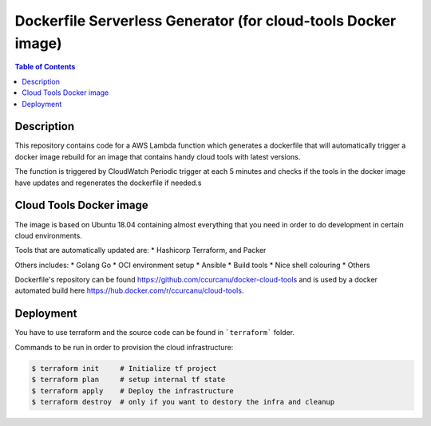 Dockerfile Serverless Generator (for cloud-tools Docker image)
==============================================================


.. contents:: **Table of Contents**
    :backlinks: none


Description
-----------

This repository contains code for a AWS Lambda function which generates a
dockerfile that will automatically trigger a docker image rebuild for an image
that contains handy cloud tools with latest versions.

The function is triggered by CloudWatch Periodic trigger at each 5 minutes and
checks if the  tools in the docker image have updates and regenerates the
dockerfile if needed.s


Cloud Tools Docker image
------------------------

The image is based on Ubuntu 18.04 containing almost everything that you need
in order to do development in certain cloud environments.

Tools that are automatically updated are:
* Hashicorp Terraform, and Packer


Others includes:
* Golang Go
* OCI environment setup
* Ansible
* Build tools
* Nice shell colouring
* Others

Dockerfile's repository can be found `<https://github.com/ccurcanu/docker-cloud-tools>`_
and is used by a docker automated build here `<https://hub.docker.com/r/ccurcanu/cloud-tools>`_.


Deployment
----------

You have to use terraform and the source code can be found in ```terraform```
folder.

Commands to be run in order to provision the cloud infrastructure:


.. code-block:: bash

    $ terraform init     # Initialize tf project
    $ terraform plan     # setup internal tf state
    $ terraform apply    # Deploy the infrastructure
    $ terraform destroy  # only if you want to destory the infra and cleanup

